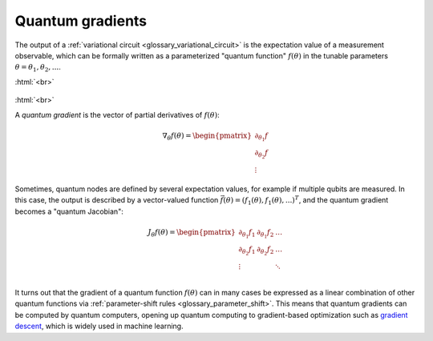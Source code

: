 .. role:: html(raw)
   :format: html

.. _glossary_quantum_gradient:

Quantum gradients
=================

The output of a :ref:`variational circuit <glossary_variational_circuit>` is the expectation value of a
measurement observable, which can be formally written as a
parameterized "quantum function" :math:`f(\theta)` in the tunable parameters :math:`\theta = \theta_1, \theta_2,...`.

:html:`<br>`

.. figure:: ../_static/concepts/quantum_gradient.png
    :align: center
    :width: 40%
    :target: javascript:void(0);

:html:`<br>`


A *quantum gradient* is the vector of partial derivatives of :math:`f(\theta)`:

.. math::

    \nabla_{\theta} f(\theta) = \begin{pmatrix}\partial_{\theta_1}f \\ \partial_{\theta_2} f \\ \vdots \end{pmatrix}

Sometimes, quantum nodes are defined by several expectation values, for example if multiple qubits are measured.
In this case, the output is described by a vector-valued function
:math:`\vec{f}(\theta) = (f_1(\theta), f_1(\theta), ...)^T`, and the quantum gradient becomes a "quantum Jacobian":

.. math::

    J_{\theta} f(\theta) = \begin{pmatrix}
                                \partial_{\theta_1}f_1 & \partial_{\theta_1} f_2 & \dots\\
                                \partial_{\theta_2}f_1 & \partial_{\theta_2} f_2 & \dots\\
                                \vdots &  & \ddots\\
                           \end{pmatrix}


It turns out that the gradient of a quantum function :math:`f(\theta)`
can in many cases be expressed as a linear combination of other quantum functions via
:ref:`parameter-shift rules <glossary_parameter_shift>`. This means that quantum gradients can be
computed by quantum computers, opening up quantum computing to gradient-based optimization such as
`gradient descent <https://en.wikipedia.org/wiki/Gradient_descent>`_, which is widely used in machine learning.
